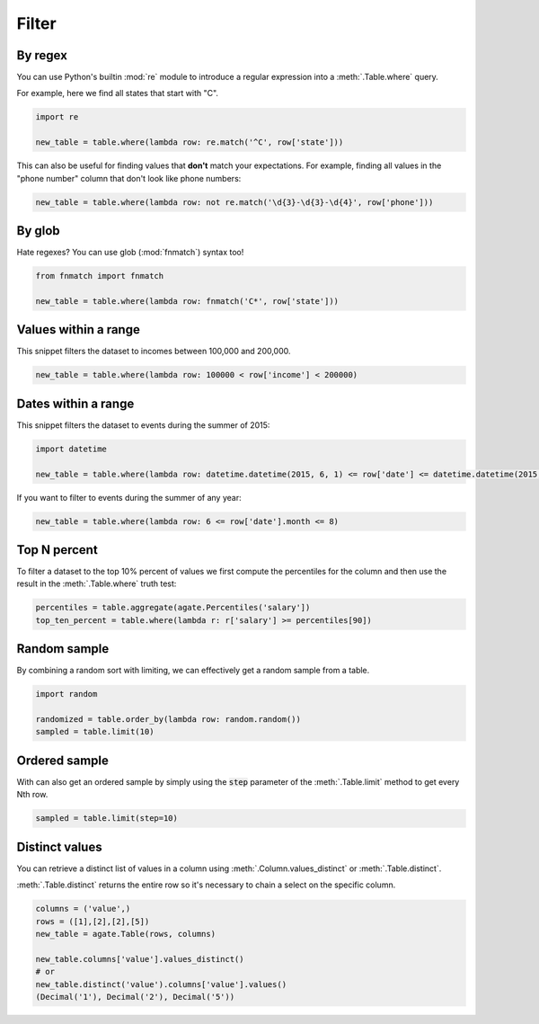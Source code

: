 ======
Filter
======

By regex
========

You can use Python's builtin :mod:`re` module to introduce a regular expression into a :meth:`.Table.where` query.

For example, here we find all states that start with "C".

.. code-block:: python

    import re

    new_table = table.where(lambda row: re.match('^C', row['state']))

This can also be useful for finding values that **don't** match your expectations. For example, finding all values in the "phone number" column that don't look like phone numbers:

.. code-block:: python

    new_table = table.where(lambda row: not re.match('\d{3}-\d{3}-\d{4}', row['phone']))

By glob
=======

Hate regexes? You can use glob (:mod:`fnmatch`) syntax too!

.. code-block:: python

    from fnmatch import fnmatch

    new_table = table.where(lambda row: fnmatch('C*', row['state']))

Values within a range
=====================

This snippet filters the dataset to incomes between 100,000 and 200,000.

.. code-block:: python

    new_table = table.where(lambda row: 100000 < row['income'] < 200000)

Dates within a range
====================

This snippet filters the dataset to events during the summer of 2015:

.. code-block:: python

    import datetime

    new_table = table.where(lambda row: datetime.datetime(2015, 6, 1) <= row['date'] <= datetime.datetime(2015, 8, 31))

If you want to filter to events during the summer of any year:

.. code-block:: python

    new_table = table.where(lambda row: 6 <= row['date'].month <= 8)

Top N percent
=============

To filter a dataset to the top 10% percent of values we first compute the percentiles for the column and then use the result in the :meth:`.Table.where` truth test:

.. code-block:: python

    percentiles = table.aggregate(agate.Percentiles('salary'])
    top_ten_percent = table.where(lambda r: r['salary'] >= percentiles[90])

Random sample
=============

By combining a random sort with limiting, we can effectively get a random sample from a table.

.. code-block:: python

    import random

    randomized = table.order_by(lambda row: random.random())
    sampled = table.limit(10)

Ordered sample
==============

With can also get an ordered sample by simply using the :code:`step` parameter of the :meth:`.Table.limit` method to get every Nth row.

.. code-block:: python

    sampled = table.limit(step=10)

Distinct values
===============

You can retrieve a distinct list of values in a column using :meth:`.Column.values_distinct` or :meth:`.Table.distinct`.

:meth:`.Table.distinct` returns the entire row so it's necessary to chain a select on the specific column.

.. code-block:: python

    columns = ('value',)
    rows = ([1],[2],[2],[5])
    new_table = agate.Table(rows, columns)

    new_table.columns['value'].values_distinct()
    # or
    new_table.distinct('value').columns['value'].values()
    (Decimal('1'), Decimal('2'), Decimal('5'))
